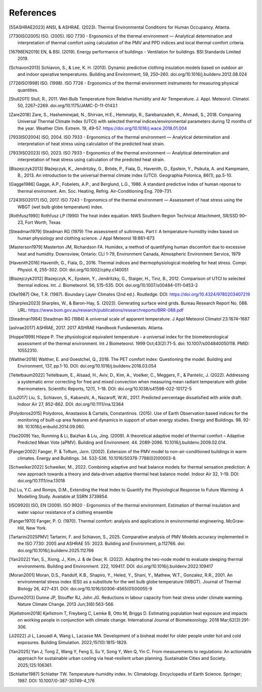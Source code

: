References
==========

.. [55ASHRAE2023] ANSI, & ASHRAE. (2023). Thermal Environmental Conditions for Human Occupancy. Atlanta.
.. [7730ISO2005] ISO. (2005). ISO 7730 - Ergonomics of the thermal environment — Analytical determination and interpretation of thermal comfort using calculation of the PMV and PPD indices and local thermal comfort criteria.
.. [16798EN2019] EN, & BSI. (2019). Energy performance of buildings - Ventilation for buildings. BSI Standards Limited 2019.
.. [Schiavon2013] Schiavon, S., & Lee, K. H. (2013). Dynamic predictive clothing insulation models based on outdoor air and indoor operative temperatures. Building and Environment, 59, 250–260. doi.org/10.1016/j.buildenv.2012.08.024
.. [7726ISO1998] ISO. (1998). ISO 7726 - Ergonomics of the thermal environment instruments for measuring physical quantities.
.. [Stull2011] Stull, R., 2011. Wet-Bulb Temperature from Relative Humidity and Air Temperature. J. Appl. Meteorol. Climatol. 50, 2267–2269. doi.org/10.1175/JAMC-D-11-0143.1
.. [Zare2018] Zare, S., Hasheminejad, N., Shirvan, H.E., Hemmatjo, R., Sarebanzadeh, K., Ahmadi, S., 2018. Comparing Universal Thermal Climate Index (UTCI) with selected thermal indices/environmental parameters during 12 months of the year. Weather Clim. Extrem. 19, 49–57. https://doi.org/10.1016/j.wace.2018.01.004
.. [7933ISO2004] ISO, 2004. ISO 7933 - Ergonomics of the thermal environment — Analytical determination and interpretation of heat stress using calculation of the predicted heat strain.
.. [7933ISO2023] ISO, 2023. ISO 7933 - Ergonomics of the thermal environment — Analytical determination and interpretation of heat stress using calculation of the predicted heat strain.
.. [Blazejczyk2013] Błażejczyk, K., Jendritzky, G., Bröde, P., Fiala, D., Havenith, G., Epstein, Y., Psikuta, A. and Kampmann, B., 2013. An introduction to the universal thermal climate index (UTCI). Geographia Polonica, 86(1), pp.5-10.
.. [Gagge1986] Gagge, A.P., Fobelets, A.P., and Berglund, L.G., 1986. A standard predictive Index of human reponse to thermal enviroment. Am. Soc. Heating, Refrig. Air-Conditioning Eng. 709–731.
.. [7243ISO2017] ISO, 2017. ISO 7243 - Ergonomics of the thermal environment — Assessment of heat stress using the WBGT (wet bulb globe temperature) index.
.. [Rothfusz1990] Rothfusz LP (1990) The heat index equation. NWS Southern Region Technical Attachment, SR/SSD 90–23, Fort Worth, Texas
.. [Steadman1979] Steadman RG (1979) The assessment of sultriness. Part I: A temperature-humidity index based on human physiology and clothing science. J Appl Meteorol 18:861–873
.. [Masterson1979] Masterton JM, Richardson FA. Humidex, a method of quantifying human discomfort due to excessive heat and humidity. Downsview, Ontario: CLI 1-79, Environment Canada, Atmospheric Environment Service, 1979
.. [Havenith2016] Havenith, G., Fiala, D., 2016. Thermal indices and thermophysiological modeling for heat stress. Compr. Physiol. 6, 255–302. DOI: doi.org/10.1002/cphy.c140051
.. [Blazejczyk2012] Blazejczyk, K., Epstein, Y., Jendritzky, G., Staiger, H., Tinz, B., 2012. Comparison of UTCI to selected thermal indices. Int. J. Biometeorol. 56, 515–535. DOI: doi.org/10.1007/s00484-011-0453-2
.. [Oke1987] Oke, T.R. (1987). Boundary Layer Climates (2nd ed.). Routledge. DOI: https://doi.org/10.4324/9780203407219
.. [Sharples2023] Sharples, W., & Baron-Hay, S. (2023). Generating surface wind grids. Bureau Research Report No. 088. URL: https://www.bom.gov.au/research/publications/researchreports/BRR-088.pdf
.. [Steadman1984] Steadman RG (1984) A universal scale of apparent temperature. J Appl Meteorol Climatol 23:1674–1687
.. [ashrae2017] ASHRAE, 2017. 2017 ASHRAE Handbook Fundamentals. Atlanta.
.. [Hoppe1999] Höppe P. The physiological equivalent temperature - a universal index for the biometeorological assessment of the thermal environment. Int J Biometeorol. 1999 Oct;43(2):71-5. doi: 10.1007/s004840050118. PMID: 10552310.
.. [Walther2018] Walther, E. and Goestchel, Q., 2018. The PET comfort index: Questioning the model. Building and Environment, 137, pp.1-10. DOI: doi.org/10.1016/j.buildenv.2018.03.054
.. [Teitelbaum2022] Teitelbaum, E., Alsaad, H., Aviv, D., Kim, A., Voelker, C., Meggers, F., & Pantelic, J. (2022). Addressing a systematic error correcting for free and mixed convection when measuring mean radiant temperature with globe thermometers. Scientific Reports, 12(1), 1–18. DOI: doi.org/10.1038/s41598-022-10172-5
.. [Liu2017] Liu, S., Schiavon, S., Kabanshi, A., Nazaroff, W.W., 2017. Predicted percentage dissatisfied with ankle draft. Indoor Air 27, 852–862. DOI: doi.org/10.1111/ina.12364
.. [Polydoros2015] Polydoros, Anastasios & Cartalis, Constantinos. (2015). Use of Earth Observation based indices for the monitoring of built-up area features and dynamics in support of urban energy studies. Energy and Buildings. 98. 92-99. 10.1016/j.enbuild.2014.09.060.
.. [Yao2009] Yao, Runming & Li, Baizhan & Liu, Jing. (2009). A theoretical adaptive model of thermal comfort – Adaptive Predicted Mean Vote (aPMV). Building and Environment. 44. 2089-2096. 10.1016/j.buildenv.2009.02.014.
.. [Fanger2002] Fanger, P. & Toftum, Jorn. (2002). Extension of the PMV model to non-air-conditioned buildings in warm climates. Energy and Buildings. 34. 533-536. 10.1016/S0378-7788(02)00003-8.
.. [Schweiker2022] Schweiker, M., 2022. Combining adaptive and heat balance models for thermal sensation prediction: A new approach towards a theory and data‐driven adaptive thermal heat balance model. Indoor Air 32, 1–19. DOI: doi.org/10.1111/ina.13018
.. [lu] Lu, Y.C. and Romps, D.M., Extending the Heat Index to Quantify the Physiological Response to Future Warming: A Modelling Study. Available at SSRN 3739854.
.. [ISO9920] ISO, EN (2009). ISO 9920 - Ergonomics of the thermal environment. Estimation of thermal insulation and water vapour resistance of a clothing ensemble
.. [Fanger1970] Fanger, P. O. (1970). Thermal comfort: analysis and applications in environmental engineering. McGraw-Hill, New York.
.. [Tartarini2025PMV] Tartarini, F. and Schiavon, S., 2025. Comparative analysis of PMV Models accuracy implemented in the ISO 7730: 2005 and ASHRAE 55: 2023. Building and Environment, p.112766. doi: doi.org/10.1016/j.buildenv.2025.112766
.. [Yan2022] Yan, S., Xiong, J., Kim, J. & de Dear, R. (2022). Adapting the two-node model to evaluate sleeping thermal environments. Building and Environment. 222, 109417. DOI: doi.org/10.1016/j.buildenv.2022.109417
.. [Moran2001] Moran, D.S., Pandolf, K.B., Shapiro, Y., Heled, Y., Shani, Y., Mathew, W.T., Gonzalez, R.R., 2001. An environmental stress index (ESI) as a substitute for the wet bulb globe temperature (WBGT). Journal of Thermal Biology 26, 427-431. DOI: doi.org/10.1016/S0306-4565(01)00055-9
.. [Dunne2013] Dunne JP, Stouffer RJ, John JG. Reductions in labour capacity from heat stress under climate warming. Nature Climate Change. 2013 Jun;3(6):563-566.
.. [Kjellstrom2018] Kjellstrom T, Freyberg C, Lemke B, Otto M, Briggs D. Estimating population heat exposure and impacts on working people in conjunction with climate change. International Journal of Biometeorology. 2018 Mar;62(3):291-306.
.. [Ji2022] Ji L, Laouadi A, Wang L, Lacasse MA. Development of a bioheat model for older people under hot and cold exposures. Building Simulation. 2022;15(10):1815-1829.
.. [Yan2025] Yan J, Tong Z, Wang Y, Feng S, Su Y, Song Y, Wen Q, Yin C. From measurements to regulations: An actionable approach for sustainable urban cooling via heat-resilient urban planning. Sustainable Cities and Society. 2025;125:106361.
.. [Schlatter1987] Schlatter TW. Temperature-humidity index. In: Climatology. Encyclopedia of Earth Science. Springer; 1987. DOI: 10.1007/0-387-30749-4_176
